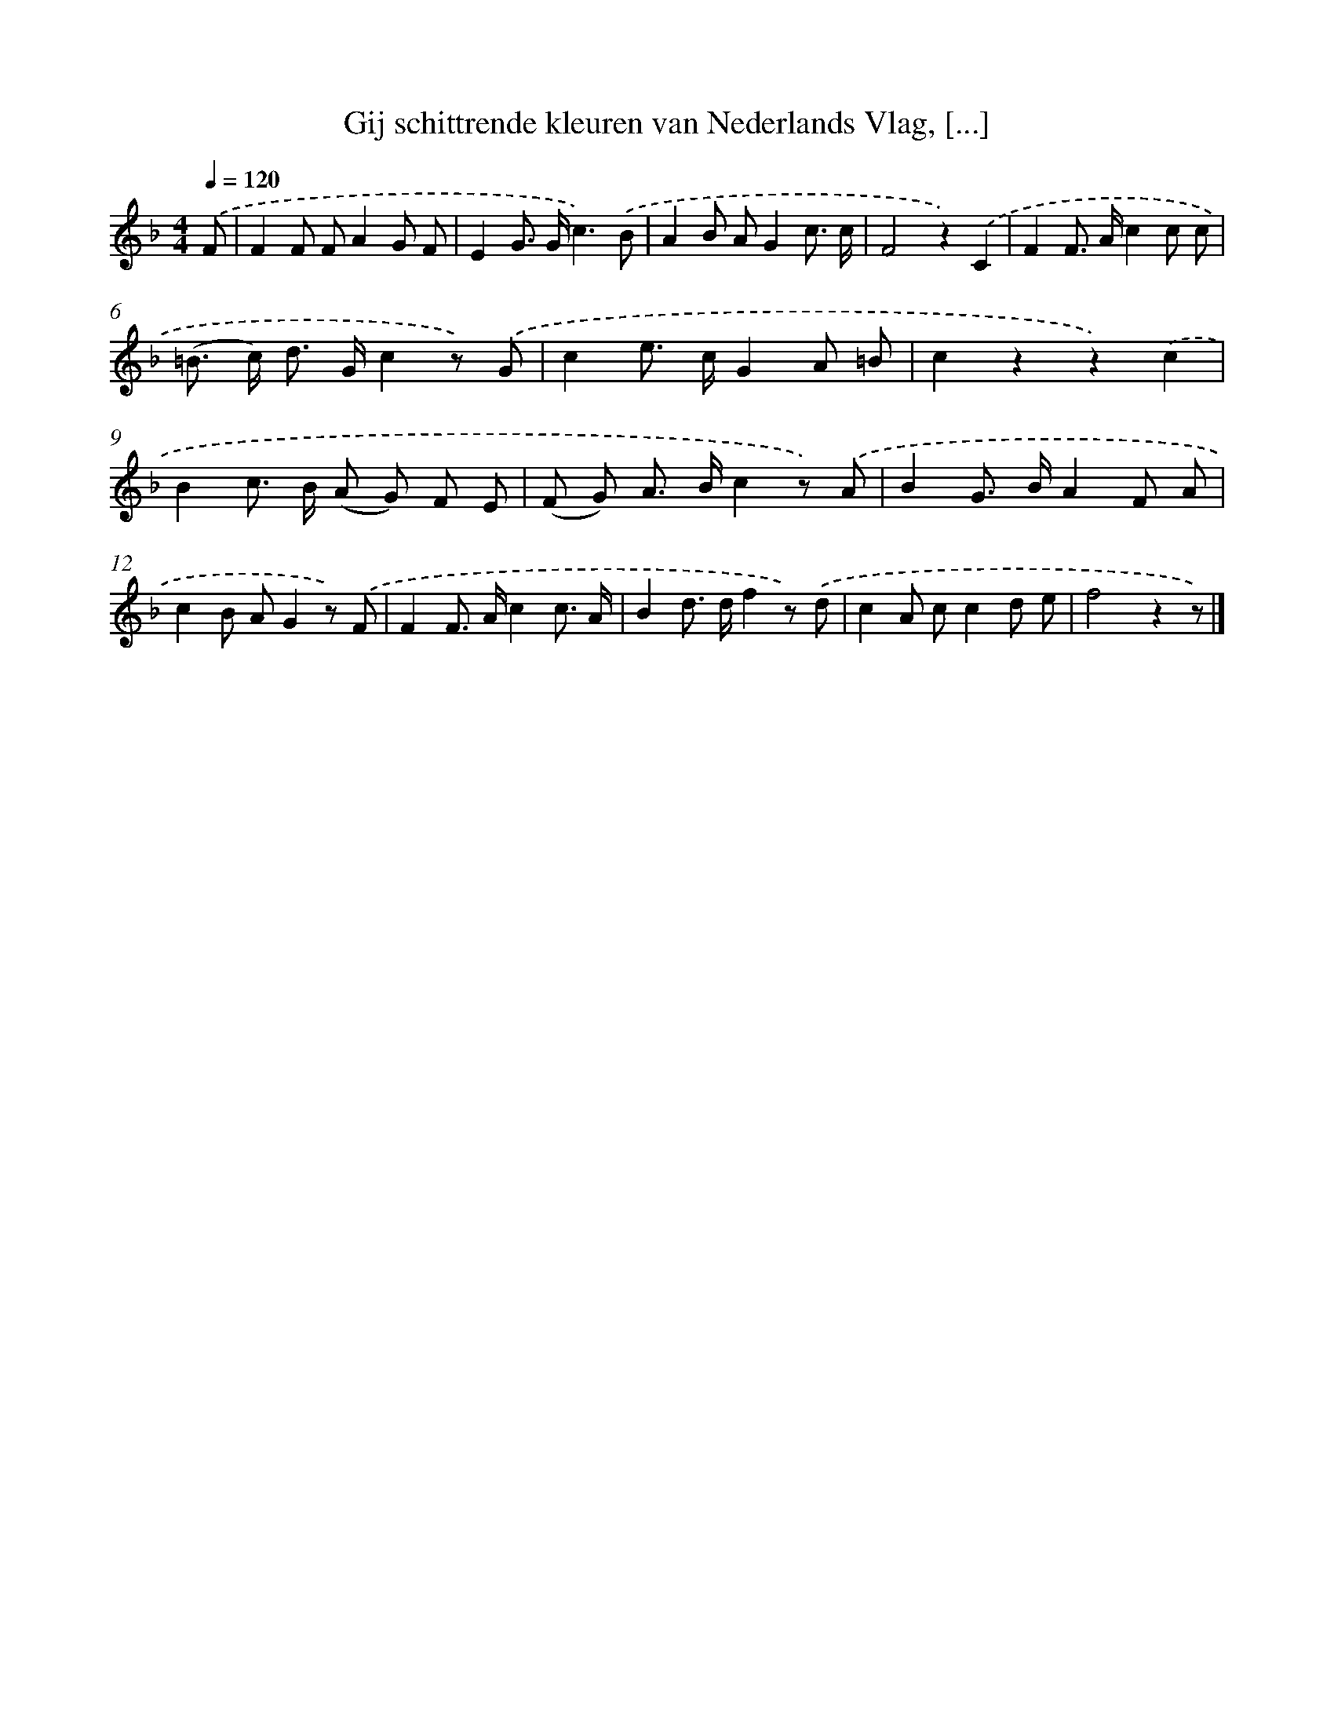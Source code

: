 X: 8877
T: Gij schittrende kleuren van Nederlands Vlag, [...]
%%abc-version 2.0
%%abcx-abcm2ps-target-version 5.9.1 (29 Sep 2008)
%%abc-creator hum2abc beta
%%abcx-conversion-date 2018/11/01 14:36:51
%%humdrum-veritas 1739762862
%%humdrum-veritas-data 2582025031
%%continueall 1
%%barnumbers 0
L: 1/8
M: 4/4
Q: 1/4=120
K: F clef=treble
.('F [I:setbarnb 1]|
F2F FA2G F |
E2G> Gc3).('B |
A2B AG2c3/ c/ |
F4z2).('C2 |
F2F> Ac2c c |
(=B> c) d> Gc2z) .('G |
c2e> cG2A =B |
c2z2z2).('c2 |
B2c> B (A G) F E |
(F G) A> Bc2z) .('A |
B2G> BA2F A |
c2B AG2z) .('F |
F2F> Ac2c3/ A/ |
B2d> df2z) .('d |
c2A cc2d e |
f4z2z) |]
